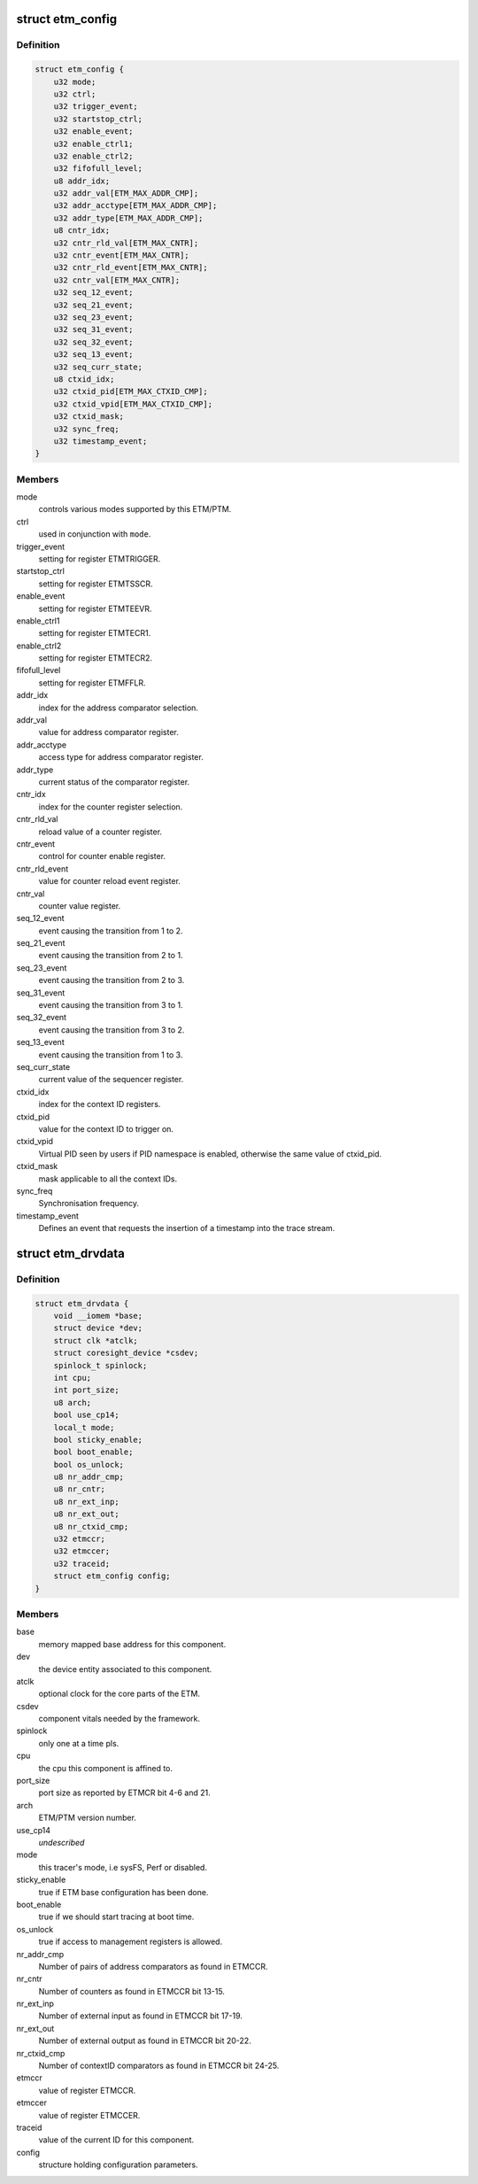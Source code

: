 .. -*- coding: utf-8; mode: rst -*-
.. src-file: drivers/hwtracing/coresight/coresight-etm.h

.. _`etm_config`:

struct etm_config
=================

.. c:type:: struct etm_config

    configuration information related to an ETM

.. _`etm_config.definition`:

Definition
----------

.. code-block:: c

    struct etm_config {
        u32 mode;
        u32 ctrl;
        u32 trigger_event;
        u32 startstop_ctrl;
        u32 enable_event;
        u32 enable_ctrl1;
        u32 enable_ctrl2;
        u32 fifofull_level;
        u8 addr_idx;
        u32 addr_val[ETM_MAX_ADDR_CMP];
        u32 addr_acctype[ETM_MAX_ADDR_CMP];
        u32 addr_type[ETM_MAX_ADDR_CMP];
        u8 cntr_idx;
        u32 cntr_rld_val[ETM_MAX_CNTR];
        u32 cntr_event[ETM_MAX_CNTR];
        u32 cntr_rld_event[ETM_MAX_CNTR];
        u32 cntr_val[ETM_MAX_CNTR];
        u32 seq_12_event;
        u32 seq_21_event;
        u32 seq_23_event;
        u32 seq_31_event;
        u32 seq_32_event;
        u32 seq_13_event;
        u32 seq_curr_state;
        u8 ctxid_idx;
        u32 ctxid_pid[ETM_MAX_CTXID_CMP];
        u32 ctxid_vpid[ETM_MAX_CTXID_CMP];
        u32 ctxid_mask;
        u32 sync_freq;
        u32 timestamp_event;
    }

.. _`etm_config.members`:

Members
-------

mode
    controls various modes supported by this ETM/PTM.

ctrl
    used in conjunction with \ ``mode``\ .

trigger_event
    setting for register ETMTRIGGER.

startstop_ctrl
    setting for register ETMTSSCR.

enable_event
    setting for register ETMTEEVR.

enable_ctrl1
    setting for register ETMTECR1.

enable_ctrl2
    setting for register ETMTECR2.

fifofull_level
    setting for register ETMFFLR.

addr_idx
    index for the address comparator selection.

addr_val
    value for address comparator register.

addr_acctype
    access type for address comparator register.

addr_type
    current status of the comparator register.

cntr_idx
    index for the counter register selection.

cntr_rld_val
    reload value of a counter register.

cntr_event
    control for counter enable register.

cntr_rld_event
    value for counter reload event register.

cntr_val
    counter value register.

seq_12_event
    event causing the transition from 1 to 2.

seq_21_event
    event causing the transition from 2 to 1.

seq_23_event
    event causing the transition from 2 to 3.

seq_31_event
    event causing the transition from 3 to 1.

seq_32_event
    event causing the transition from 3 to 2.

seq_13_event
    event causing the transition from 1 to 3.

seq_curr_state
    current value of the sequencer register.

ctxid_idx
    index for the context ID registers.

ctxid_pid
    value for the context ID to trigger on.

ctxid_vpid
    Virtual PID seen by users if PID namespace is enabled, otherwise
    the same value of ctxid_pid.

ctxid_mask
    mask applicable to all the context IDs.

sync_freq
    Synchronisation frequency.

timestamp_event
    Defines an event that requests the insertion
    of a timestamp into the trace stream.

.. _`etm_drvdata`:

struct etm_drvdata
==================

.. c:type:: struct etm_drvdata

    specifics associated to an ETM component

.. _`etm_drvdata.definition`:

Definition
----------

.. code-block:: c

    struct etm_drvdata {
        void __iomem *base;
        struct device *dev;
        struct clk *atclk;
        struct coresight_device *csdev;
        spinlock_t spinlock;
        int cpu;
        int port_size;
        u8 arch;
        bool use_cp14;
        local_t mode;
        bool sticky_enable;
        bool boot_enable;
        bool os_unlock;
        u8 nr_addr_cmp;
        u8 nr_cntr;
        u8 nr_ext_inp;
        u8 nr_ext_out;
        u8 nr_ctxid_cmp;
        u32 etmccr;
        u32 etmccer;
        u32 traceid;
        struct etm_config config;
    }

.. _`etm_drvdata.members`:

Members
-------

base
    memory mapped base address for this component.

dev
    the device entity associated to this component.

atclk
    optional clock for the core parts of the ETM.

csdev
    component vitals needed by the framework.

spinlock
    only one at a time pls.

cpu
    the cpu this component is affined to.

port_size
    port size as reported by ETMCR bit 4-6 and 21.

arch
    ETM/PTM version number.

use_cp14
    *undescribed*

mode
    this tracer's mode, i.e sysFS, Perf or disabled.

sticky_enable
    true if ETM base configuration has been done.

boot_enable
    true if we should start tracing at boot time.

os_unlock
    true if access to management registers is allowed.

nr_addr_cmp
    Number of pairs of address comparators as found in ETMCCR.

nr_cntr
    Number of counters as found in ETMCCR bit 13-15.

nr_ext_inp
    Number of external input as found in ETMCCR bit 17-19.

nr_ext_out
    Number of external output as found in ETMCCR bit 20-22.

nr_ctxid_cmp
    Number of contextID comparators as found in ETMCCR bit 24-25.

etmccr
    value of register ETMCCR.

etmccer
    value of register ETMCCER.

traceid
    value of the current ID for this component.

config
    structure holding configuration parameters.

.. This file was automatic generated / don't edit.

